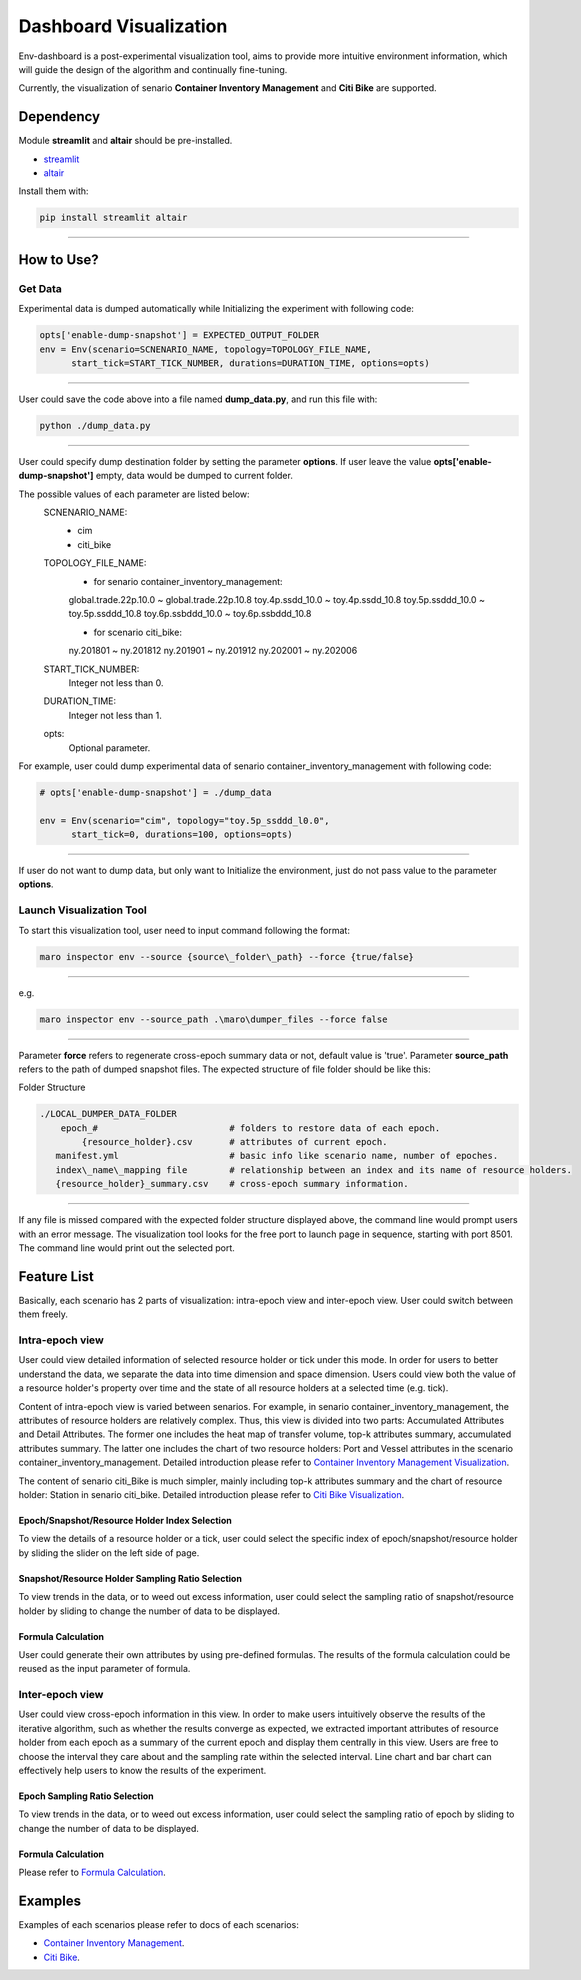 Dashboard Visualization
=======================

Env-dashboard is a post-experimental visualization tool, aims to provide
more intuitive environment information, which will guide the design of
the algorithm and continually fine-tuning.

Currently, the visualization of senario **Container Inventory Management**
and **Citi Bike** are supported.

Dependency
----------

Module **streamlit** and **altair** should be pre-installed.

* `streamlit <https://www.streamlit.io/>`_


* `altair <https://altair-viz.github.io/>`_

Install them with:

.. code-block:: sh

    pip install streamlit altair

----

How to Use?
-----------

Get Data
~~~~~~~~

Experimental data is dumped automatically while Initializing the experiment
with following code:

.. code-block:: sh

    opts['enable-dump-snapshot'] = EXPECTED_OUTPUT_FOLDER
    env = Env(scenario=SCNENARIO_NAME, topology=TOPOLOGY_FILE_NAME,
          start_tick=START_TICK_NUMBER, durations=DURATION_TIME, options=opts)

----

User could save the code above into a file named **dump_data.py**, and run this file
with:

.. code-block:: sh

    python ./dump_data.py

----

User could specify dump destination folder by setting the parameter **options**.
If user leave the value **opts['enable-dump-snapshot']** empty,
data would be dumped to current folder.


The possible values of each parameter are listed below:
    SCNENARIO_NAME:
        * cim
        * citi_bike
    TOPOLOGY_FILE_NAME:
        * for senario container_inventory_management: 
        global.trade.22p.10.0 ~ global.trade.22p.10.8
        toy.4p.ssdd_10.0 ~ toy.4p.ssdd_10.8
        toy.5p.ssddd_10.0 ~ toy.5p.ssddd_10.8
        toy.6p.ssbddd_10.0 ~ toy.6p.ssbddd_10.8

        * for scenario citi_bike:
        ny.201801 ~ ny.201812
        ny.201901 ~ ny.201912
        ny.202001 ~ ny.202006
    START_TICK_NUMBER:
        Integer not less than 0.
    DURATION_TIME:
        Integer not less than 1.
    opts:
        Optional parameter.

For example, user could dump experimental data of senario container_inventory_management
with following code:
    
.. code-block:: sh

    # opts['enable-dump-snapshot'] = ./dump_data

    env = Env(scenario="cim", topology="toy.5p_ssddd_l0.0",
          start_tick=0, durations=100, options=opts)

----

If user do not want to dump data, but only want to Initialize the environment, just do not
pass value to the parameter **options**.

Launch Visualization Tool
~~~~~~~~~~~~~~~~~~~~~~~~~

To start this visualization tool, user need to input command following the format:

.. code-block:: sh

    maro inspector env --source {source\_folder\_path} --force {true/false}

----

e.g.

.. code-block:: sh

    maro inspector env --source_path .\maro\dumper_files --force false

----

Parameter **force** refers to regenerate cross-epoch summary data or not, default value is 'true'.
Parameter **source_path** refers to the path of dumped snapshot files.
The expected structure of file folder should be like this:

Folder Structure

.. code-block:: sh

    ./LOCAL_DUMPER_DATA_FOLDER
        epoch_#                         # folders to restore data of each epoch.
            {resource_holder}.csv       # attributes of current epoch.
       manifest.yml                     # basic info like scenario name, number of epoches.
       index\_name\_mapping file        # relationship between an index and its name of resource holders.
       {resource_holder}_summary.csv    # cross-epoch summary information. 



----

If any file is missed compared with the expected folder structure
displayed above, the command line would prompt users with an error message.
The visualization tool looks for the free port to launch page in sequence, starting with port 8501.
The command line would print out the selected port.

Feature List
------------

Basically, each scenario has 2 parts of visualization: intra-epoch view
and inter-epoch view. User could switch between them freely.

Intra-epoch view
~~~~~~~~~~~~~~~~

User could view detailed information of selected resource holder or tick
under this mode. In order for users to better understand the data, we
separate the data into time dimension and space dimension. Users could view
both the value of a resource holder's property over time and the state of
all resource holders at a selected time (e.g. tick).

Content of intra-epoch view is varied between senarios. For example, in senario
container_inventory_management, the attributes of resource holders are relatively
complex. Thus, this view is divided into two parts: Accumulated Attributes and Detail Attributes.
The former one includes the heat map of transfer volume, top-k attributes summary,
accumulated attributes summary. The latter one includes the chart of two resource holders:
Port and Vessel attributes in the scenario container_inventory_management. 
Detailed introduction please refer to 
`Container Inventory Management Visualization <../scenarios/container_inventory_management.html#Visualization>`_.

The content of senario citi_Bike is much simpler,
mainly including top-k attributes summary and the chart of resource holder:
Station in senario citi_bike.
Detailed introduction please refer to 
`Citi Bike Visualization <../scenarios/citi_bike.html#Visualization>`_.

Epoch/Snapshot/Resource Holder Index Selection
^^^^^^^^^^^^^^^^^^^^^^^^^^^^^^^^^^^^^^^^^^^^^^

To view the details of a resource holder or a tick, user could select
the specific index of epoch/snapshot/resource holder by sliding the slider
on the left side of page.

.. figure:: ..\images\visualization\dashboard\epoch_resource_holder_index_selection.gif
   :alt: epoch\_resource\_holder\_index\_selection

Snapshot/Resource Holder Sampling Ratio Selection
^^^^^^^^^^^^^^^^^^^^^^^^^^^^^^^^^^^^^^^^^^^^^^^^^

To view trends in the data, or to weed out excess information, user could
select the sampling ratio of snapshot/resource holder by sliding to
change the number of data to be displayed.

.. figure:: ..\images\visualization\dashboard\snapshot_sampling_ratio_selection.gif
   :alt: snapshot\_sampling\_ratio\_selection

Formula Calculation
^^^^^^^^^^^^^^^^^^^

User could generate their own attributes by using pre-defined formulas.
The results of the formula calculation could be reused as the input
parameter of formula.

.. figure:: ..\images\visualization\dashboard\formula_calculation.gif
   :alt: formula\_calculation

Inter-epoch view
~~~~~~~~~~~~~~~~

User could view cross-epoch information in this view.
In order to make users intuitively observe the results of the iterative
algorithm, such as whether the results converge as expected, we extracted
important attributes of resource holder from each epoch as a summary of
the current epoch and display them centrally in this view.
Users are free to choose the interval they care about and the sampling
rate within the selected interval. Line chart and bar chart can
effectively help users to know the results of the experiment.


Epoch Sampling Ratio Selection
^^^^^^^^^^^^^^^^^^^^^^^^^^^^^^

To view trends in the data, or to weed out excess information, user could
select the sampling ratio of epoch by sliding to
change the number of data to be displayed.

.. figure:: ..\images\visualization\dashboard\epoch_sampling_ratio.gif
   :alt: epoch\_sampling\_ratio

Formula Calculation
^^^^^^^^^^^^^^^^^^^

Please refer to `Formula Calculation <#Feature List#Intra_epoch View#Formula Calculation>`_.


Examples
--------
Examples of each scenarios please refer to docs of each scenarios:

* `Container Inventory Management <../scenarios/container_inventory_management.html#Visualization>`_.

* `Citi Bike <../scenarios/citi_bike.html#Visualization>`_.
